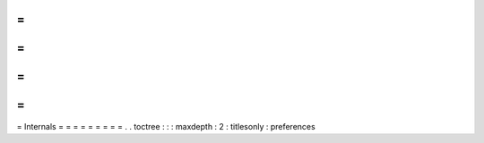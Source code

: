 =
=
=
=
=
=
=
=
=
Internals
=
=
=
=
=
=
=
=
=
.
.
toctree
:
:
:
maxdepth
:
2
:
titlesonly
:
preferences
